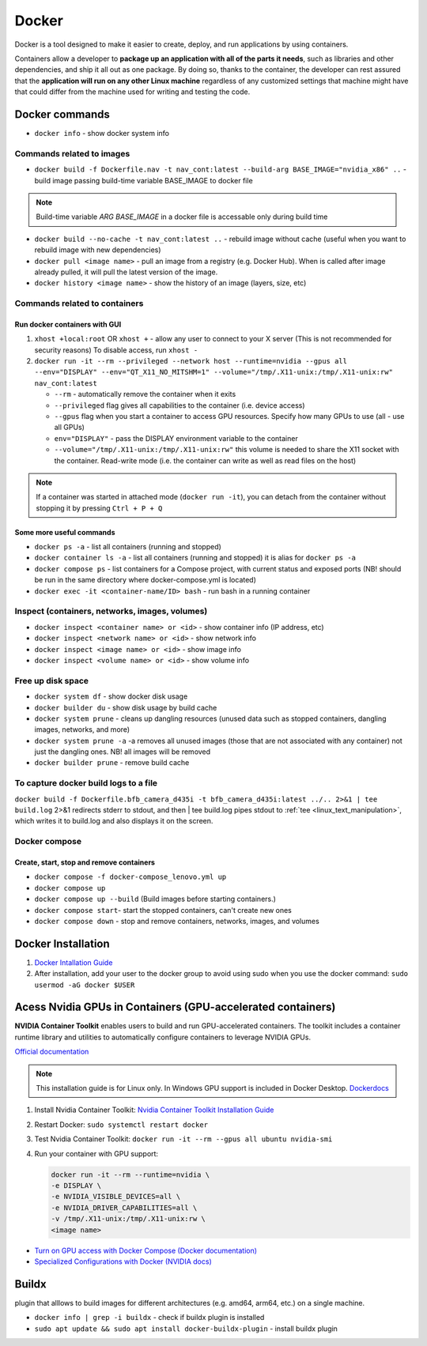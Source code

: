 ======
Docker
======
Docker is a tool designed to make it easier to create, deploy, and run applications by using containers. 

Containers allow a developer to **package up an application with all of the parts it needs**, such as libraries 
and other dependencies, and ship it all out as one package. By doing so, thanks to the container, the developer 
can rest assured that the **application will run on any other Linux machine** regardless of any customized 
settings that machine might have that could differ from the machine used for writing and testing the code.

.. image:: /files/images/docker.png
   :alt: Docker

.. image:: /files/images/docker_build_and_run.jpg
   :alt: Docker Build and Run


Docker commands
===============

* ``docker info`` - show docker system info


Commands related to images
--------------------------

* ``docker build -f Dockerfile.nav -t nav_cont:latest --build-arg BASE_IMAGE="nvidia_x86" ..`` - build image passing build-time variable BASE_IMAGE to docker file

.. note:: 
   Build-time variable *ARG BASE_IMAGE* in a docker file is accessable only during build time
  
* ``docker build --no-cache -t nav_cont:latest ..`` - rebuild image without cache (useful when you want to rebuild image with new dependencies)

* ``docker pull <image name>`` - pull an image from a registry (e.g. Docker Hub). When is called after image already pulled, it will pull the latest version of the image.

* ``docker history <image name>`` - show the history of an image (layers, size, etc)


Commands related to containers
------------------------------

Run docker containers with GUI
~~~~~~~~~~~~~~~~~~~~~~~~~~~~~~

#. ``xhost +local:root`` OR ``xhost +`` - allow any user to connect to your X server (This is not recommended for security reasons) To disable access, run ``xhost -``

#. ``docker run -it --rm --privileged --network host --runtime=nvidia --gpus all --env="DISPLAY" --env="QT_X11_NO_MITSHM=1" --volume="/tmp/.X11-unix:/tmp/.X11-unix:rw" nav_cont:latest``
   
   * ``--rm`` - automatically remove the container when it exits   
  
   * ``--privileged`` flag gives all capabilities to the container (i.e. device access)
  
   * ``--gpus`` flag when you start a container to access GPU resources. Specify how many GPUs to use (all - use all GPUs)  

   * ``env="DISPLAY"`` - pass the DISPLAY environment variable to the container
  
   * ``--volume="/tmp/.X11-unix:/tmp/.X11-unix:rw"`` this volume is needed to share the X11 socket with the container. Read-write mode (i.e. the container can write as well as read files on the host)

.. note::    
   If a container was started in attached mode (``docker run -it``), you can detach from the container without stopping it by pressing ``Ctrl + P + Q``   

Some more useful commands
~~~~~~~~~~~~~~~~~~~~~~~~~
  
* ``docker ps -a`` - list all containers (running and stopped)
  
* ``docker container ls -a`` - list all containers (running and stopped) it is alias for ``docker ps -a``

* ``docker compose ps`` - list containers for a Compose project, with current status and exposed ports (NB! should be run in the same directory where docker-compose.yml is located)

* ``docker exec -it <container-name/ID> bash`` - run bash in a running container


Inspect (containers, networks, images, volumes)
-----------------------------------------------

* ``docker inspect <container name> or <id>`` - show container info (IP address, etc)

* ``docker inspect <network name> or <id>`` - show network info

* ``docker inspect <image name> or <id>`` - show image info

* ``docker inspect <volume name> or <id>`` - show volume info


Free up disk space
------------------

* ``docker system df`` - show docker disk usage
  
* ``docker builder du`` - show disk usage by build cache

* ``docker system prune`` - cleans up dangling resources (unused data such as stopped containers, dangling images, networks, and more)

* ``docker system prune -a`` -a removes all unused images (those that are not associated with any container) not just the dangling ones. NB! all images will be removed

* ``docker builder prune`` - remove build cache


To capture docker build logs to a file
--------------------------------------

``docker build -f Dockerfile.bfb_camera_d435i -t bfb_camera_d435i:latest ../.. 2>&1 | tee build.log`` 2>&1 redirects stderr to stdout, 
and then | tee build.log pipes stdout to :ref:`tee <linux_text_manipulation>`, which writes it to build.log and also displays it on the screen.


Docker compose 
--------------

Create, start, stop and remove containers
~~~~~~~~~~~~~~~~~~~~~~~~~~~~~~~~~~~~~~~~~

* ``docker compose -f docker-compose_lenovo.yml up``

* ``docker compose up``

* ``docker compose up --build`` (Build images before starting containers.)

* ``docker compose start``- start the stopped containers, can't create new ones

* ``docker compose down`` - stop and remove containers, networks, images, and volumes


Docker Installation
===================

1. `Docker Intallation Guide <https://docs.docker.com/engine/install/>`_

2. After installation, add your user to the docker group to avoid using sudo when you use the docker command:  
   ``sudo usermod -aG docker $USER``


Acess Nvidia GPUs in Containers (GPU-accelerated containers)
============================================================

**NVIDIA Container Toolkit** enables users to build and run GPU-accelerated containers. The toolkit includes a container 
runtime library and utilities to automatically configure containers to leverage NVIDIA GPUs.

`Official documentation <https://docs.nvidia.com/datacenter/cloud-native/container-toolkit/latest/index.html>`_

.. note::
   This installation guide is for Linux only. In Windows GPU support is included in Docker Desktop.
   `Dockerdocs <https://docs.docker.com/desktop/gpu/>`_

1. Install Nvidia Container Toolkit:  
   `Nvidia Container Toolkit Installation Guide <https://docs.nvidia.com/datacenter/cloud-native/container-toolkit/install-guide.html>`_

2. Restart Docker:  
   ``sudo systemctl restart docker``

3. Test Nvidia Container Toolkit:  
   ``docker run -it --rm --gpus all ubuntu nvidia-smi``

4. Run your container with GPU support:  
   
   .. code-block:: bash      
      
      docker run -it --rm --runtime=nvidia \
      -e DISPLAY \
      -e NVIDIA_VISIBLE_DEVICES=all \
      -e NVIDIA_DRIVER_CAPABILITIES=all \
      -v /tmp/.X11-unix:/tmp/.X11-unix:rw \
      <image name>

* `Turn on GPU access with Docker Compose (Docker documentation) <https://docs.docker.com/compose/gpu-support/>`_

* `Specialized Configurations with Docker (NVIDIA docs) <https://docs.nvidia.com/datacenter/cloud-native/container-toolkit/latest/docker-specialized.html>`_


Buildx
======
plugin that alllows to build images for different architectures (e.g. amd64, arm64, etc.) on a single machine.

* ``docker info | grep -i buildx`` - check if buildx plugin is installed

* ``sudo apt update && sudo apt install docker-buildx-plugin`` - install buildx plugin